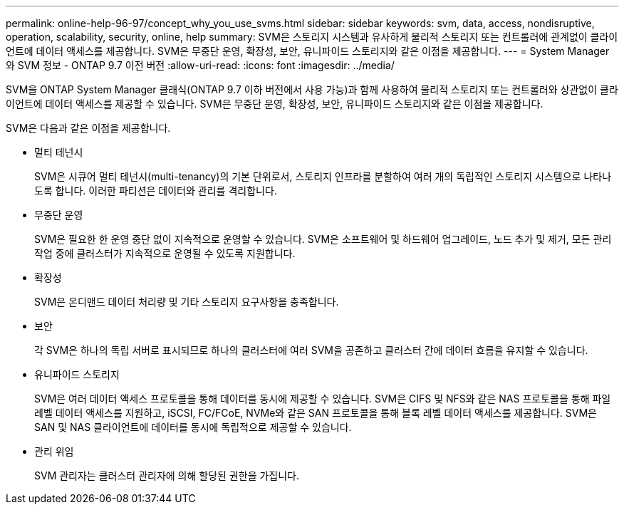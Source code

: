 ---
permalink: online-help-96-97/concept_why_you_use_svms.html 
sidebar: sidebar 
keywords: svm, data, access, nondisruptive, operation, scalability, security, online, help 
summary: SVM은 스토리지 시스템과 유사하게 물리적 스토리지 또는 컨트롤러에 관계없이 클라이언트에 데이터 액세스를 제공합니다. SVM은 무중단 운영, 확장성, 보안, 유니파이드 스토리지와 같은 이점을 제공합니다. 
---
= System Manager와 SVM 정보 - ONTAP 9.7 이전 버전
:allow-uri-read: 
:icons: font
:imagesdir: ../media/


[role="lead"]
SVM을 ONTAP System Manager 클래식(ONTAP 9.7 이하 버전에서 사용 가능)과 함께 사용하여 물리적 스토리지 또는 컨트롤러와 상관없이 클라이언트에 데이터 액세스를 제공할 수 있습니다. SVM은 무중단 운영, 확장성, 보안, 유니파이드 스토리지와 같은 이점을 제공합니다.

SVM은 다음과 같은 이점을 제공합니다.

* 멀티 테넌시
+
SVM은 시큐어 멀티 테넌시(multi-tenancy)의 기본 단위로서, 스토리지 인프라를 분할하여 여러 개의 독립적인 스토리지 시스템으로 나타나도록 합니다. 이러한 파티션은 데이터와 관리를 격리합니다.

* 무중단 운영
+
SVM은 필요한 한 운영 중단 없이 지속적으로 운영할 수 있습니다. SVM은 소프트웨어 및 하드웨어 업그레이드, 노드 추가 및 제거, 모든 관리 작업 중에 클러스터가 지속적으로 운영될 수 있도록 지원합니다.

* 확장성
+
SVM은 온디맨드 데이터 처리량 및 기타 스토리지 요구사항을 충족합니다.

* 보안
+
각 SVM은 하나의 독립 서버로 표시되므로 하나의 클러스터에 여러 SVM을 공존하고 클러스터 간에 데이터 흐름을 유지할 수 있습니다.

* 유니파이드 스토리지
+
SVM은 여러 데이터 액세스 프로토콜을 통해 데이터를 동시에 제공할 수 있습니다. SVM은 CIFS 및 NFS와 같은 NAS 프로토콜을 통해 파일 레벨 데이터 액세스를 지원하고, iSCSI, FC/FCoE, NVMe와 같은 SAN 프로토콜을 통해 블록 레벨 데이터 액세스를 제공합니다. SVM은 SAN 및 NAS 클라이언트에 데이터를 동시에 독립적으로 제공할 수 있습니다.

* 관리 위임
+
SVM 관리자는 클러스터 관리자에 의해 할당된 권한을 가집니다.



